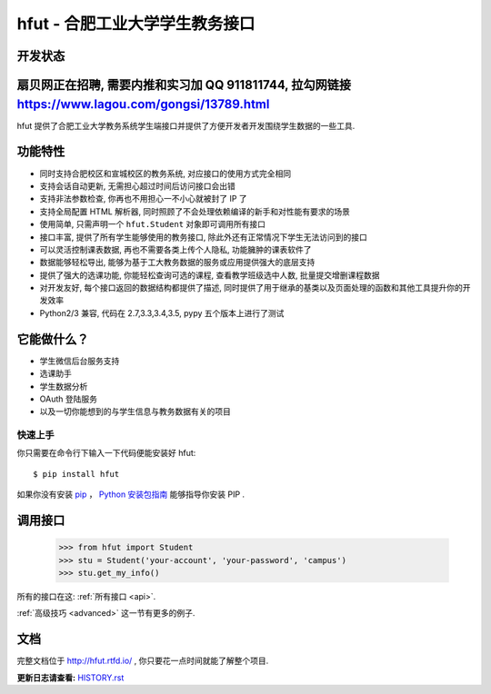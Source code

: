 ===========================================
hfut - 合肥工业大学学生教务接口
===========================================

开发状态
--------------------

.. image:: https://img.shields.io/github/license/er1iang/hfut.svg
    :target: https://github.com/er1iang/hfut/blob/master/LICENSE

.. image:: https://img.shields.io/pypi/v/hfut.svg
    :target: https://pypi.python.org/pypi/hfut

.. image:: https://img.shields.io/travis/er1iang/hfut.svg
    :target: https://travis-ci.org/er1iang/hfut

扇贝网正在招聘, 需要内推和实习加 QQ 911811744, 拉勾网链接 https://www.lagou.com/gongsi/13789.html
--------------------

hfut 提供了合肥工业大学教务系统学生端接口并提供了方便开发者开发围绕学生数据的一些工具.

功能特性
--------------------

- 同时支持合肥校区和宣城校区的教务系统, 对应接口的使用方式完全相同
- 支持会话自动更新, 无需担心超过时间后访问接口会出错
- 支持非法参数检查, 你再也不用担心一不小心就被封了 IP 了
- 支持全局配置 HTML 解析器, 同时照顾了不会处理依赖编译的新手和对性能有要求的场景
- 使用简单, 只需声明一个  ``hfut.Student``  对象即可调用所有接口
- 接口丰富, 提供了所有学生能够使用的教务接口, 除此外还有正常情况下学生无法访问到的接口
- 可以灵活控制课表数据, 再也不需要各类上传个人隐私, 功能臃肿的课表软件了
- 数据能够轻松导出, 能够为基于工大教务数据的服务或应用提供强大的底层支持
- 提供了强大的选课功能, 你能轻松查询可选的课程, 查看教学班级选中人数, 批量提交增删课程数据
- 对开发友好, 每个接口返回的数据结构都提供了描述, 同时提供了用于继承的基类以及页面处理的函数和其他工具提升你的开发效率
- Python2/3 兼容, 代码在 2.7,3.3,3.4,3.5, pypy 五个版本上进行了测试


它能做什么？
---------------

- 学生微信后台服务支持
- 选课助手
- 学生数据分析
- OAuth 登陆服务
- 以及一切你能想到的与学生信息与教务数据有关的项目


快速上手
============

你只需要在命令行下输入一下代码便能安装好 hfut::

    $ pip install hfut

如果你没有安装 `pip <https://pip.pypa.io>`_ ，
`Python 安装包指南 <http://docs.python-guide.org/en/latest/starting/installation/>`_
能够指导你安装 PIP .

调用接口
----------

    >>> from hfut import Student
    >>> stu = Student('your-account', 'your-password', 'campus')
    >>> stu.get_my_info()

所有的接口在这: :ref:`所有接口 <api>`.

:ref:`高级技巧 <advanced>` 这一节有更多的例子.

文档
-----

完整文档位于 http://hfut.rtfd.io/ , 你只要花一点时间就能了解整个项目.


**更新日志请查看:** `HISTORY.rst <https://github.com/er1iang/hfut/blob/master/HISTORY.rst>`_
